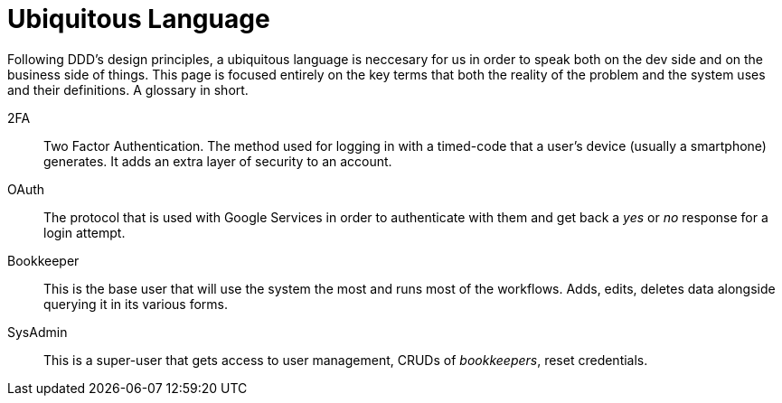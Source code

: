 = Ubiquitous Language

Following DDD's design principles, a ubiquitous language is neccesary for us in 
order to speak both on the dev side and on the business side of things. This page 
is focused entirely on the key terms that both the reality of the problem and 
the system uses and their definitions. A glossary in short.

2FA::
Two Factor Authentication. The method used for logging in with a timed-code that 
a user's device (usually a smartphone) generates. It adds an extra layer of security 
to an account.
OAuth::
The protocol that is used with Google Services in order to authenticate with them 
and get back a _yes_ or _no_ response for a login attempt.
Bookkeeper::
This is the base user that will use the system the most and runs most of the 
workflows. Adds, edits, deletes data alongside querying it in its various forms.
SysAdmin::
This is a super-user that gets access to user management, CRUDs of _bookkeepers_, 
reset credentials.